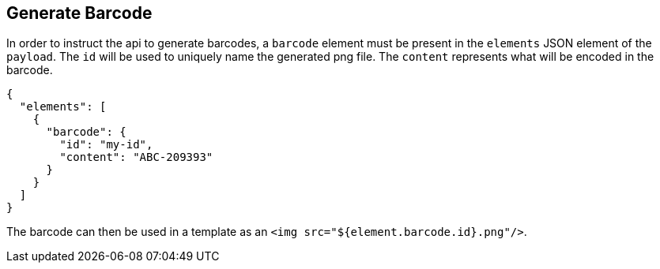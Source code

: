

== Generate Barcode

In order to instruct the api to generate barcodes, a `barcode` element must be present in the `elements` JSON element of the `payload`.
The `id` will be used to uniquely name the generated png file. The `content` represents what will be encoded in the barcode.
[source, json]
----
{
  "elements": [
    {
      "barcode": {
        "id": "my-id",
        "content": "ABC-209393"
      }
    }
  ]
}
----

The barcode can then be used in a template as an `<img src="${element.barcode.id}.png"/>`.